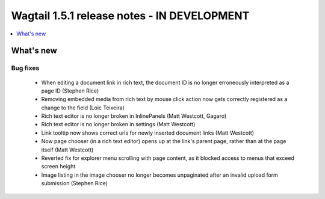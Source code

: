 ============================================
Wagtail 1.5.1 release notes - IN DEVELOPMENT
============================================

.. contents::
    :local:
    :depth: 1


What's new
==========


Bug fixes
~~~~~~~~~

 * When editing a document link in rich text, the document ID is no longer erroneously interpreted as a page ID (Stephen Rice)
 * Removing embedded media from rich text by mouse click action now gets correctly registered as a change to the field (Loic Teixeira)
 * Rich text editor is no longer broken in InlinePanels (Matt Westcott, Gagaro)
 * Rich text editor is no longer broken in settings (Matt Westcott)
 * Link tooltip now shows correct urls for newly inserted document links (Matt Westcott)
 * Now page chooser (in a rich text editor) opens up at the link's parent page, rather than at the page itself (Matt Westcott)
 * Reverted fix for explorer menu scrolling with page content, as it blocked access to menus that exceed screen height
 * Image listing in the image chooser no longer becomes unpaginated after an invalid upload form submission (Stephen Rice)

